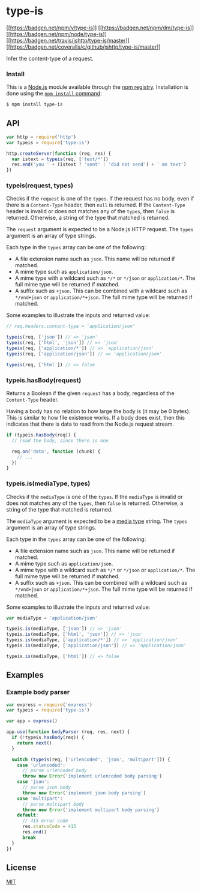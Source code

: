 * type-is
:PROPERTIES:
:CUSTOM_ID: type-is
:END:
[[https://npmjs.org/package/type-is][[[https://badgen.net/npm/v/type-is]]]]
[[https://npmjs.org/package/type-is][[[https://badgen.net/npm/dm/type-is]]]]
[[https://nodejs.org/en/download][[[https://badgen.net/npm/node/type-is]]]]
[[https://travis-ci.org/jshttp/type-is][[[https://badgen.net/travis/jshttp/type-is/master]]]]
[[https://coveralls.io/r/jshttp/type-is?branch=master][[[https://badgen.net/coveralls/c/github/jshttp/type-is/master]]]]

Infer the content-type of a request.

*** Install
:PROPERTIES:
:CUSTOM_ID: install
:END:
This is a [[https://nodejs.org/en/][Node.js]] module available through
the [[https://www.npmjs.com/][npm registry]]. Installation is done using
the
[[https://docs.npmjs.com/getting-started/installing-npm-packages-locally][=npm install=
command]]:

#+begin_src sh
$ npm install type-is
#+end_src

** API
:PROPERTIES:
:CUSTOM_ID: api
:END:
#+begin_src js
var http = require('http')
var typeis = require('type-is')

http.createServer(function (req, res) {
  var istext = typeis(req, ['text/*'])
  res.end('you ' + (istext ? 'sent' : 'did not send') + ' me text')
})
#+end_src

*** typeis(request, types)
:PROPERTIES:
:CUSTOM_ID: typeisrequest-types
:END:
Checks if the =request= is one of the =types=. If the request has no
body, even if there is a =Content-Type= header, then =null= is returned.
If the =Content-Type= header is invalid or does not matches any of the
=types=, then =false= is returned. Otherwise, a string of the type that
matched is returned.

The =request= argument is expected to be a Node.js HTTP request. The
=types= argument is an array of type strings.

Each type in the =types= array can be one of the following:

- A file extension name such as =json=. This name will be returned if
  matched.
- A mime type such as =application/json=.
- A mime type with a wildcard such as =*/*= or =*/json= or
  =application/*=. The full mime type will be returned if matched.
- A suffix such as =+json=. This can be combined with a wildcard such as
  =*/vnd+json= or =application/*+json=. The full mime type will be
  returned if matched.

Some examples to illustrate the inputs and returned value:

#+begin_html
  <!-- eslint-disable no-undef -->
#+end_html

#+begin_src js
// req.headers.content-type = 'application/json'

typeis(req, ['json']) // => 'json'
typeis(req, ['html', 'json']) // => 'json'
typeis(req, ['application/*']) // => 'application/json'
typeis(req, ['application/json']) // => 'application/json'

typeis(req, ['html']) // => false
#+end_src

*** typeis.hasBody(request)
:PROPERTIES:
:CUSTOM_ID: typeis.hasbodyrequest
:END:
Returns a Boolean if the given =request= has a body, regardless of the
=Content-Type= header.

Having a body has no relation to how large the body is (it may be 0
bytes). This is similar to how file existence works. If a body does
exist, then this indicates that there is data to read from the Node.js
request stream.

#+begin_html
  <!-- eslint-disable no-undef -->
#+end_html

#+begin_src js
if (typeis.hasBody(req)) {
  // read the body, since there is one

  req.on('data', function (chunk) {
    // ...
  })
}
#+end_src

*** typeis.is(mediaType, types)
:PROPERTIES:
:CUSTOM_ID: typeis.ismediatype-types
:END:
Checks if the =mediaType= is one of the =types=. If the =mediaType= is
invalid or does not matches any of the =types=, then =false= is
returned. Otherwise, a string of the type that matched is returned.

The =mediaType= argument is expected to be a
[[https://tools.ietf.org/html/rfc6838][media type]] string. The =types=
argument is an array of type strings.

Each type in the =types= array can be one of the following:

- A file extension name such as =json=. This name will be returned if
  matched.
- A mime type such as =application/json=.
- A mime type with a wildcard such as =*/*= or =*/json= or
  =application/*=. The full mime type will be returned if matched.
- A suffix such as =+json=. This can be combined with a wildcard such as
  =*/vnd+json= or =application/*+json=. The full mime type will be
  returned if matched.

Some examples to illustrate the inputs and returned value:

#+begin_html
  <!-- eslint-disable no-undef -->
#+end_html

#+begin_src js
var mediaType = 'application/json'

typeis.is(mediaType, ['json']) // => 'json'
typeis.is(mediaType, ['html', 'json']) // => 'json'
typeis.is(mediaType, ['application/*']) // => 'application/json'
typeis.is(mediaType, ['application/json']) // => 'application/json'

typeis.is(mediaType, ['html']) // => false
#+end_src

** Examples
:PROPERTIES:
:CUSTOM_ID: examples
:END:
*** Example body parser
:PROPERTIES:
:CUSTOM_ID: example-body-parser
:END:
#+begin_src js
var express = require('express')
var typeis = require('type-is')

var app = express()

app.use(function bodyParser (req, res, next) {
  if (!typeis.hasBody(req)) {
    return next()
  }

  switch (typeis(req, ['urlencoded', 'json', 'multipart'])) {
    case 'urlencoded':
      // parse urlencoded body
      throw new Error('implement urlencoded body parsing')
    case 'json':
      // parse json body
      throw new Error('implement json body parsing')
    case 'multipart':
      // parse multipart body
      throw new Error('implement multipart body parsing')
    default:
      // 415 error code
      res.statusCode = 415
      res.end()
      break
  }
})
#+end_src

** License
:PROPERTIES:
:CUSTOM_ID: license
:END:
[[file:LICENSE][MIT]]
